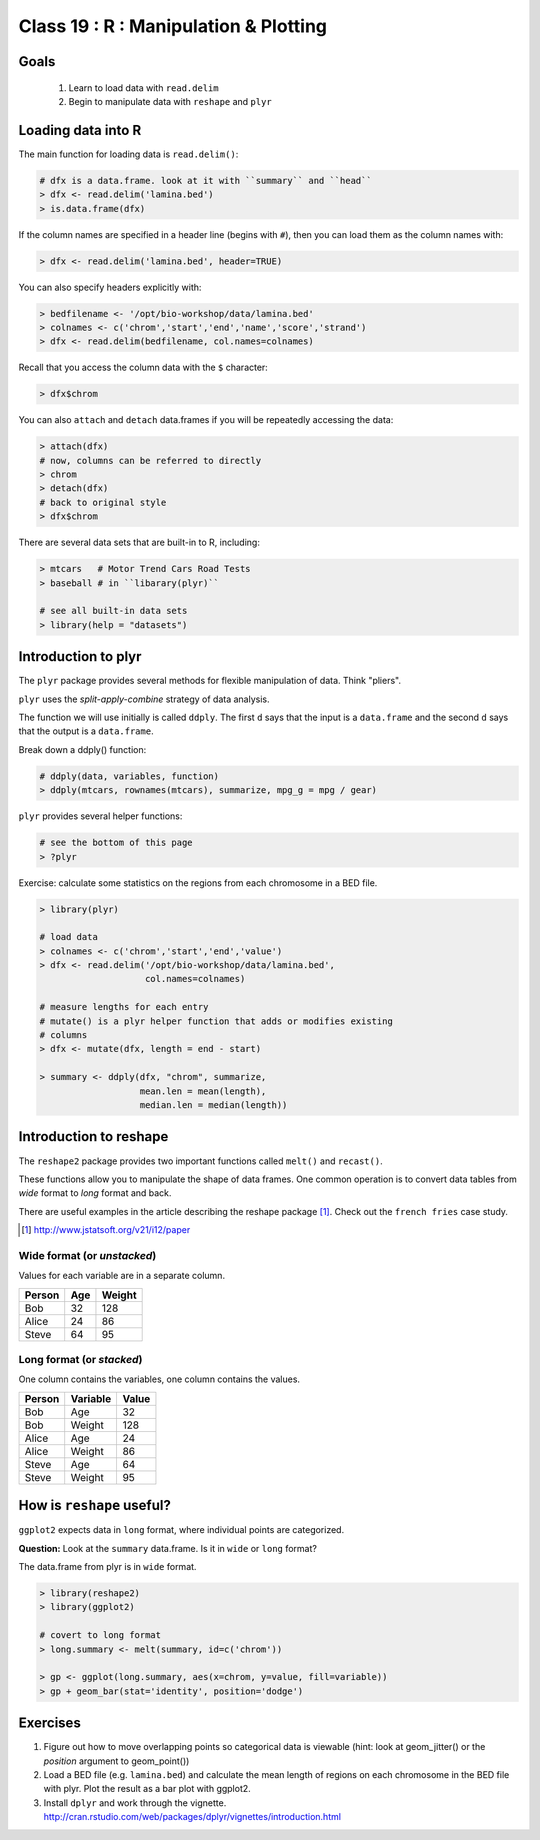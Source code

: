 **************************************
Class 19 : R : Manipulation & Plotting
**************************************

Goals
=====

 #. Learn to load data with ``read.delim``
 #. Begin to manipulate data with ``reshape`` and ``plyr``

Loading data into R
===================

The main function for loading data is ``read.delim()``:

.. code-block:: r

    # dfx is a data.frame. look at it with ``summary`` and ``head``
    > dfx <- read.delim('lamina.bed')
    > is.data.frame(dfx)

If the column names are specified in a header line (begins with ``#``),
then you can load them as the column names with:

.. code-block:: r

    > dfx <- read.delim('lamina.bed', header=TRUE)

You can also specify headers explicitly with:

.. code-block:: r

    > bedfilename <- '/opt/bio-workshop/data/lamina.bed'
    > colnames <- c('chrom','start','end','name','score','strand')
    > dfx <- read.delim(bedfilename, col.names=colnames)

.. nextslide::
    :increment:

Recall that you access the column data with the ``$`` character:

.. code-block:: r

    > dfx$chrom 

You can also ``attach`` and ``detach`` data.frames if you will be
repeatedly accessing the data:

.. code-block:: r

    > attach(dfx)
    # now, columns can be referred to directly
    > chrom
    > detach(dfx)
    # back to original style
    > dfx$chrom

.. nextslide::
    :increment:

There are several data sets that are built-in to R, including:

.. code-block:: r

    > mtcars   # Motor Trend Cars Road Tests
    > baseball # in ``libarary(plyr)``

    # see all built-in data sets
    > library(help = "datasets")

Introduction to plyr
====================

The ``plyr`` package provides several methods for flexible manipulation of
data. Think "pliers".

``plyr`` uses the `split-apply-combine` strategy of data analysis.

The function we will use initially is called ``ddply``. The first ``d``
says that the input is a ``data.frame`` and the second ``d`` says that the
output is a ``data.frame``. 

.. nextslide::
   :increment:

Break down a ddply() function:

.. code-block:: r

   # ddply(data, variables, function)
   > ddply(mtcars, rownames(mtcars), summarize, mpg_g = mpg / gear)

``plyr`` provides several helper functions:

.. code-block:: r

   # see the bottom of this page
   > ?plyr

.. nextslide::
   :increment:

Exercise: calculate some statistics on the regions from each chromosome in
a BED file.

.. code-block:: r

    > library(plyr)

    # load data
    > colnames <- c('chrom','start','end','value')
    > dfx <- read.delim('/opt/bio-workshop/data/lamina.bed',
                        col.names=colnames)

    # measure lengths for each entry
    # mutate() is a plyr helper function that adds or modifies existing
    # columns
    > dfx <- mutate(dfx, length = end - start)

    > summary <- ddply(dfx, "chrom", summarize,
                       mean.len = mean(length),
                       median.len = median(length))


Introduction to reshape
=======================

The ``reshape2`` package provides two important functions called
``melt()`` and ``recast()``.

These functions allow you to manipulate the shape of data frames. One
common operation is to convert data tables from `wide` format to `long`
format and back.

There are useful examples in the article describing the reshape package
[#]_. Check out the ``french fries`` case study.

.. [#] http://www.jstatsoft.org/v21/i12/paper

Wide format (or `unstacked`)
----------------------------

Values for each variable are in a separate column.

.. list-table::
    :header-rows: 1

    * - Person
      - Age
      - Weight
    * - Bob
      - 32
      - 128
    * - Alice
      - 24
      - 86
    * - Steve
      - 64
      - 95

Long format (or `stacked`)
--------------------------

One column contains the variables, one column contains the values.

.. list-table::
    :header-rows: 1

    * - Person
      - Variable
      - Value
    * - Bob
      - Age
      - 32
    * - Bob
      - Weight
      - 128
    * - Alice
      - Age
      - 24
    * - Alice
      - Weight
      - 86
    * - Steve
      - Age
      - 64
    * - Steve
      - Weight
      - 95

How is ``reshape`` useful?
==========================

``ggplot2`` expects data in ``long`` format, where individual points are
categorized.

**Question:** Look at the ``summary`` data.frame. Is it in ``wide`` or
``long`` format?

.. nextslide::
   :increment:

The data.frame from plyr is in ``wide`` format. 

.. code-block:: r

    > library(reshape2)
    > library(ggplot2)

    # covert to long format
    > long.summary <- melt(summary, id=c('chrom'))

    > gp <- ggplot(long.summary, aes(x=chrom, y=value, fill=variable))
    > gp + geom_bar(stat='identity', position='dodge')

Exercises
=========

#. Figure out how to move overlapping points so categorical data is
   viewable (hint: look at geom_jitter() or the `position` argument to
   geom_point()) 

#. Load a BED file (e.g. ``lamina.bed``) and calculate the mean length of
   regions on each chromosome in the BED file with plyr.  Plot the result as
   a bar plot with ggplot2.

#. Install ``dplyr`` and work through the vignette.
   http://cran.rstudio.com/web/packages/dplyr/vignettes/introduction.html

.. raw:: pdf

    PageBreak

